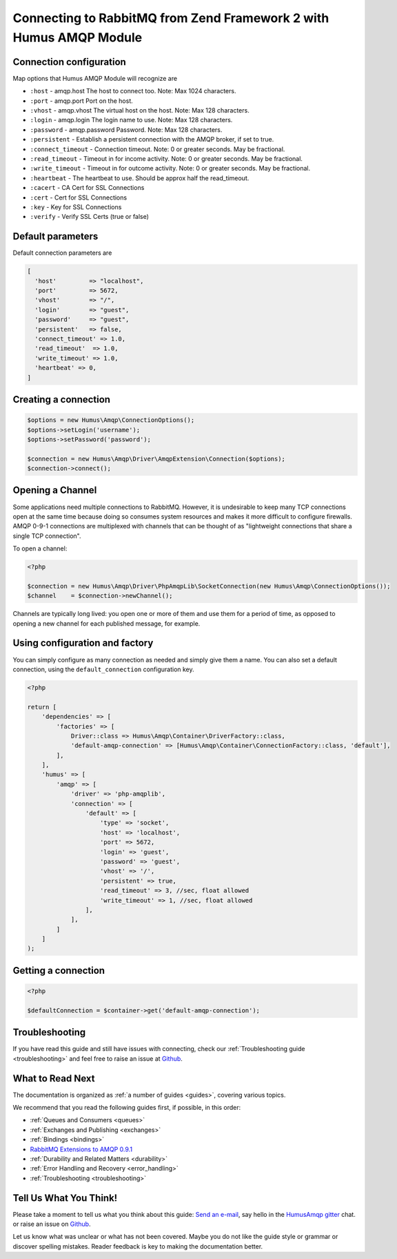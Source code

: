 .. _connecting:

Connecting to RabbitMQ from Zend Framework 2 with Humus AMQP Module
===================================================================

Connection configuration
------------------------

Map options that Humus AMQP Module will recognize are

-  ``:host``            - amqp.host The host to connect too. Note: Max 1024 characters.
-  ``:port``            - amqp.port Port on the host.
-  ``:vhost``           - amqp.vhost The virtual host on the host. Note: Max 128 characters.
-  ``:login``           - amqp.login The login name to use. Note: Max 128 characters.
-  ``:password``        - amqp.password Password. Note: Max 128 characters.
-  ``:persistent``      - Establish a persistent connection with the AMQP broker, if set to true.
-  ``:connect_timeout`` - Connection timeout. Note: 0 or greater seconds. May be fractional.
-  ``:read_timeout``    - Timeout in for income activity. Note: 0 or greater seconds. May be fractional.
-  ``:write_timeout``   - Timeout in for outcome activity. Note: 0 or greater seconds. May be fractional.
-  ``:heartbeat``       - The heartbeat to use. Should be approx half the read_timeout.
-  ``:cacert``          - CA Cert for SSL Connections
-  ``:cert``            - Cert for SSL Connections
-  ``:key``             - Key for SSL Connections
-  ``:verify``          - Verify SSL Certs (true or false)

Default parameters
------------------

Default connection parameters are

.. code-block:: php

    [
      'host'         => "localhost",
      'port'         => 5672,
      'vhost'        => "/",
      'login'        => "guest",
      'password'     => "guest",
      'persistent'   => false,
      'connect_timeout' => 1.0,
      'read_timeout'  => 1.0,
      'write_timeout' => 1.0,
      'heartbeat' => 0,
    ]

Creating a connection
---------------------

.. code-block:: php

    $options = new Humus\Amqp\ConnectionOptions();
    $options->setLogin('username');
    $options->setPassword('password');

    $connection = new Humus\Amqp\Driver\AmqpExtension\Connection($options);
    $connection->connect();

Opening a Channel
-----------------

Some applications need multiple connections to RabbitMQ. However, it is
undesirable to keep many TCP connections open at the same time because
doing so consumes system resources and makes it more difficult to
configure firewalls. AMQP 0-9-1 connections are multiplexed with
channels that can be thought of as "lightweight connections that share a
single TCP connection".

To open a channel:

.. code-block:: php

    <?php

    $connection = new Humus\Amqp\Driver\PhpAmqpLib\SocketConnection(new Humus\Amqp\ConnectionOptions());
    $channel    = $connection->newChannel();

Channels are typically long lived: you open one or more of them and use
them for a period of time, as opposed to opening a new channel for each
published message, for example.

Using configuration and factory
-------------------------------

You can simply configure as many connection as needed and simply give them a name. You can also set a default
connection, using the ``default_connection`` configuration key.

.. code-block:: php

    <?php

    return [
        'dependencies' => [
            'factories' => [
                Driver::class => Humus\Amqp\Container\DriverFactory::class,
                'default-amqp-connection' => [Humus\Amqp\Container\ConnectionFactory::class, 'default'],
            ],
        ],
        'humus' => [
            'amqp' => [
                'driver' => 'php-amqplib',
                'connection' => [
                    'default' => [
                        'type' => 'socket',
                        'host' => 'localhost',
                        'port' => 5672,
                        'login' => 'guest',
                        'password' => 'guest',
                        'vhost' => '/',
                        'persistent' => true,
                        'read_timeout' => 3, //sec, float allowed
                        'write_timeout' => 1, //sec, float allowed
                    ],
                ],
            ]
        ]
    );

Getting a connection
--------------------

.. code-block:: php

    <?php

    $defaultConnection = $container->get('default-amqp-connection');


Troubleshooting
---------------

If you have read this guide and still have issues with connecting, check
our :ref:`Troubleshooting guide <troubleshooting>` and feel
free to raise an issue at `Github <https://www.github.com/prolic/HumusAmqp/issues>`_.

What to Read Next
-----------------

The documentation is organized as :ref:`a number of guides <guides>`, covering various topics.

We recommend that you read the following guides first, if possible, in
this order:

-  :ref:`Queues and Consumers <queues>`
-  :ref:`Exchanges and Publishing <exchanges>`
-  :ref:`Bindings <bindings>`
-  `RabbitMQ Extensions to AMQP
   0.9.1 <rabbitmq_extensions>`_
-  :ref:`Durability and Related Matters <durability>`
-  :ref:`Error Handling and Recovery <error_handling>`
-  :ref:`Troubleshooting <troubleshooting>`

Tell Us What You Think!
-----------------------

Please take a moment to tell us what you think about this guide: `Send an e-mail <saschaprolic@googlemail.com>`_,
say hello in the `HumusAmqp gitter <https://gitter.im/prolic/HumusAmqp>`_ chat.
or raise an issue on `Github <https://www.github.com/prolic/HumusAmqp/issues>`_.

Let us know what was unclear or what has not been covered. Maybe you
do not like the guide style or grammar or discover spelling
mistakes. Reader feedback is key to making the documentation better.
